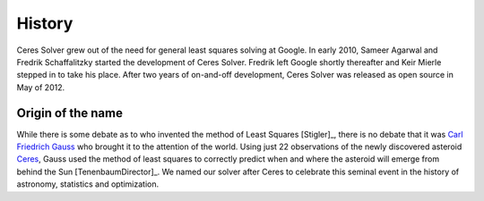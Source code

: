 .. _chapter-history:

=======
History
=======

Ceres Solver grew out of the need for general least squares solving at
Google. In early 2010, Sameer Agarwal and Fredrik Schaffalitzky
started the development of Ceres Solver. Fredrik left Google shortly
thereafter and Keir Mierle stepped in to take his place. After two
years of on-and-off development, Ceres Solver was released as open
source in May of 2012.

Origin of the name
------------------

While there is some debate as to who invented the method of Least
Squares [Stigler]_, there is no debate that it was `Carl Friedrich
Gauss
<http://www-groups.dcs.st-and.ac.uk/~history/Biographies/Gauss.html>`_
who brought it to the attention of the world. Using just 22
observations of the newly discovered asteroid `Ceres
<http://en.wikipedia.org/wiki/Ceres_(dwarf_planet)>`_, Gauss used the
method of least squares to correctly predict when and where the
asteroid will emerge from behind the Sun [TenenbaumDirector]_. We
named our solver after Ceres to celebrate this seminal event in the
history of astronomy, statistics and optimization.
